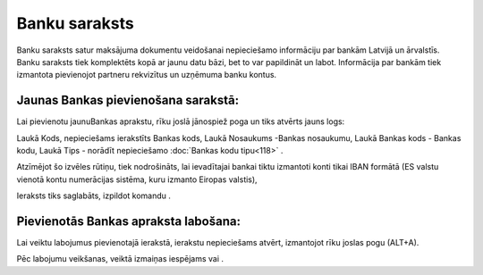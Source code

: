 .. 101 Banku saraksts****************** 


Banku saraksts satur maksājuma dokumentu veidošanai nepieciešamo
informāciju par bankām Latvijā un ārvalstīs. Banku saraksts tiek
komplektēts kopā ar jaunu datu bāzi, bet to var papildināt un labot.
Informācija par bankām tiek izmantota pievienojot partneru rekvizītus
un uzņēmuma banku kontus.



Jaunas Bankas pievienošana sarakstā:
````````````````````````````````````

Lai pievienotu jaunuBankas aprakstu, rīku joslā jānospiež poga
|images_ozols/24708.png| un tiks atvērts jauns logs:



|images_ozols/24670.jpg|



Laukā Kods, nepieciešams ierakstīts Bankas kods, Laukā Nosaukums
-Bankas nosaukumu, Laukā Bankas kods - Bankas kodu, Laukā Tips -
norādīt nepieciešamo :doc:`Bankas kodu tipu<118>` .



|images_ozols/24672.jpg|



Atzīmējot šo izvēles rūtiņu, tiek nodrošināts, lai ievadītajai bankai
tiktu izmantoti konti tikai IBAN formātā (ES valstu vienotā kontu
numerācijas sistēma, kuru izmanto Eiropas valstis),

Ieraksts tiks saglabāts, izpildot komandu |images_ozols/24615.jpg| .



Pievienotās Bankas apraksta labošana:
`````````````````````````````````````

Lai veiktu labojumus pievienotajā ierakstā, ierakstu nepieciešams
atvērt, izmantojot rīku joslas pogu |images_ozols/24709.png| (ALT+A).

Pēc labojumu veikšanas, veiktā izmaiņas iespējams
|images_ozols/24615.jpg| vai |images_ozols/24617.jpg| .

.. |images_ozols/24708.png| image:: images_ozols/24708.png
       :scale: 100%

.. |images_ozols/24670.jpg| image:: images_ozols/24670.jpg
       :scale: 100%

.. |images_ozols/24672.jpg| image:: images_ozols/24672.jpg
       :scale: 100%

.. |images_ozols/24615.jpg| image:: images_ozols/24615.jpg
       :scale: 100%

.. |images_ozols/24709.png| image:: images_ozols/24709.png
       :scale: 100%

.. |images_ozols/24615.jpg| image:: images_ozols/24615.jpg
       :scale: 100%

.. |images_ozols/24617.jpg| image:: images_ozols/24617.jpg
       :scale: 100%

 